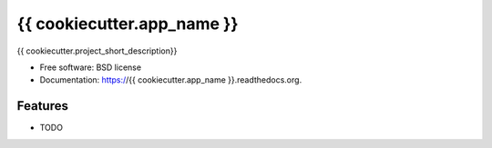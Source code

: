 ===============================
{{ cookiecutter.app_name }}
===============================

.. image:: https://img.shields.io/travis/{{ cookiecutter.github_username }}/{{ cookiecutter.app_name }}.svg
        :target: https://travis-ci.org/{{ cookiecutter.github_username }}/{{ cookiecutter.app_name }}

.. image:: https://img.shields.io/pypi/v/{{ cookiecutter.app_name }}.svg
        :target: https://pypi.python.org/pypi/{{ cookiecutter.app_name }}


{{ cookiecutter.project_short_description}}

* Free software: BSD license
* Documentation: https://{{ cookiecutter.app_name }}.readthedocs.org.

Features
--------

* TODO
